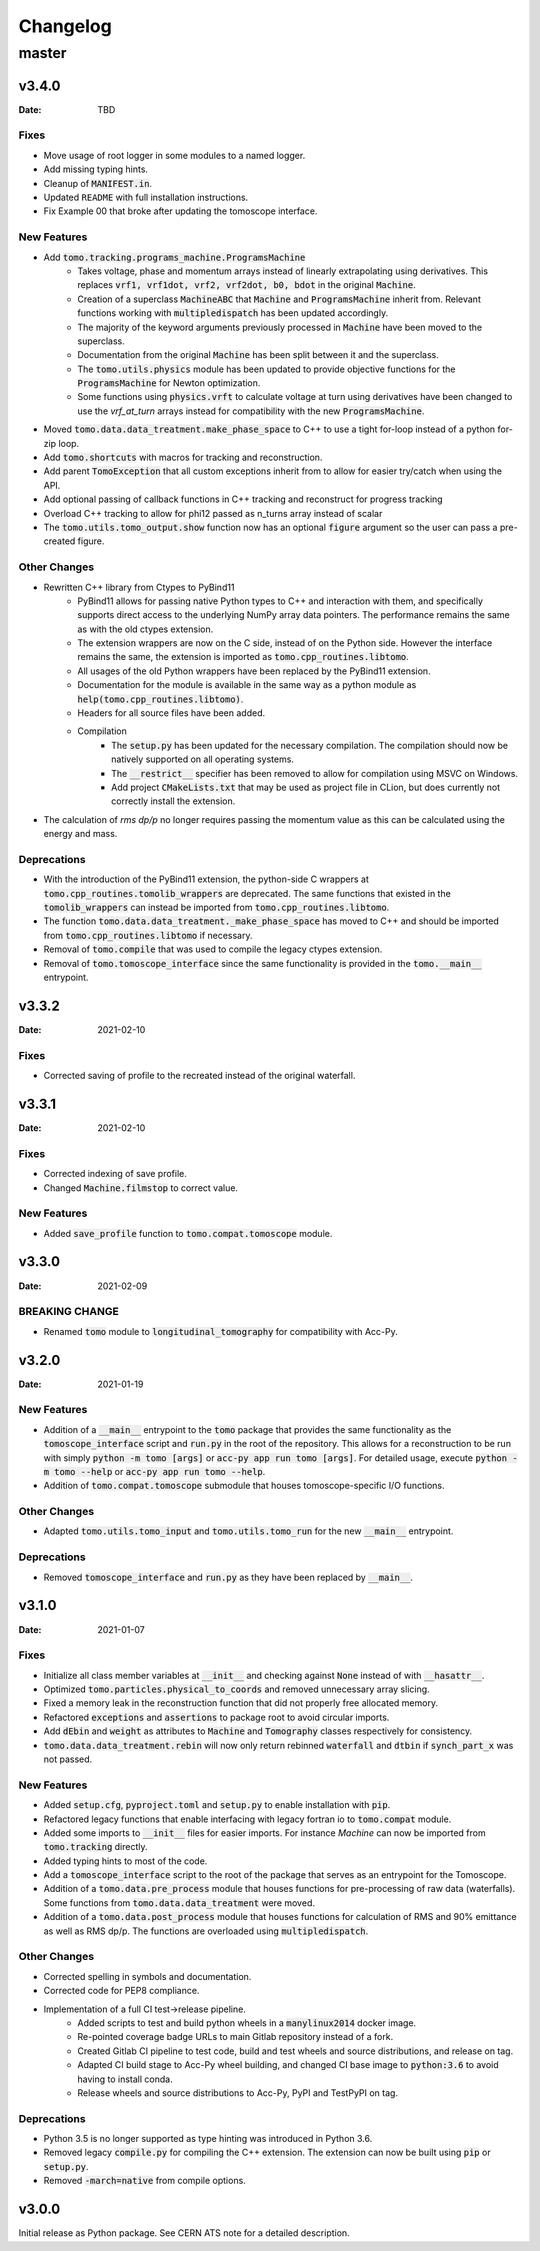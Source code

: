 *********
Changelog
*********

master
======

v3.4.0
------

:Date: TBD

-----
Fixes
-----

* Move usage of root logger in some modules to a named logger.
* Add missing typing hints.
* Cleanup of :code:`MANIFEST.in`.
* Updated ``README`` with full installation instructions.
* Fix Example 00 that broke after updating the tomoscope interface.

------------
New Features
------------

* Add :code:`tomo.tracking.programs_machine.ProgramsMachine`
    * Takes voltage, phase and momentum arrays instead of linearly extrapolating using derivatives. This replaces :code:`vrf1, vrf1dot, vrf2, vrf2dot, b0, bdot` in the original :code:`Machine`.
    * Creation of a superclass :code:`MachineABC` that :code:`Machine` and :code:`ProgramsMachine` inherit from. Relevant functions working with :code:`multipledispatch` has been updated accordingly.
    * The majority of the keyword arguments previously processed in :code:`Machine` have been moved to the superclass.
    * Documentation from the original :code:`Machine` has been split between it and the superclass.
    * The :code:`tomo.utils.physics` module has been updated to provide objective functions for the :code:`ProgramsMachine` for Newton optimization.
    * Some functions using :code:`physics.vrft` to calculate voltage at turn using derivatives have been changed to use the `vrf_at_turn` arrays instead for compatibility with the new :code:`ProgramsMachine`.
* Moved :code:`tomo.data.data_treatment.make_phase_space` to C++ to use a tight for-loop instead of a python for-zip loop.
* Add :code:`tomo.shortcuts` with macros for tracking and reconstruction.
* Add parent :code:`TomoException` that all custom exceptions inherit from to allow for easier try/catch when using the API.
* Add optional passing of callback functions in C++ tracking and reconstruct for progress tracking
* Overload C++ tracking to allow for phi12 passed as n_turns array instead of scalar
* The :code:`tomo.utils.tomo_output.show` function now has an optional :code:`figure` argument so the user can pass a pre-created figure.

-------------
Other Changes
-------------

* Rewritten C++ library from Ctypes to PyBind11
    * PyBind11 allows for passing native Python types to C++ and interaction with them, and specifically supports direct access to the underlying NumPy array data pointers. The performance remains the same as with the old ctypes extension.
    * The extension wrappers are now on the C side, instead of on the Python side. However the interface remains the same, the extension is imported as :code:`tomo.cpp_routines.libtomo`.
    * All usages of the old Python wrappers have been replaced by the PyBind11 extension.
    * Documentation for the module is available in the same way as a python module as :code:`help(tomo.cpp_routines.libtomo)`.
    * Headers for all source files have been added.
    * Compilation
        * The :code:`setup.py` has been updated for the necessary compilation. The compilation should now be natively supported on all operating systems.
        * The :code:`__restrict__` specifier has been removed to allow for compilation using MSVC on Windows.
        * Add project :code:`CMakeLists.txt` that may be used as project file in CLion, but does currently not correctly install the extension.
* The calculation of `rms dp/p` no longer requires passing the momentum value as this can be calculated using the energy and mass.

------------
Deprecations
------------
* With the introduction of the PyBind11 extension, the python-side C wrappers at :code:`tomo.cpp_routines.tomolib_wrappers` are deprecated. The same functions that existed in the :code:`tomolib_wrappers` can instead be imported from :code:`tomo.cpp_routines.libtomo`.
* The function :code:`tomo.data.data_treatment._make_phase_space` has moved to C++ and should be imported from :code:`tomo.cpp_routines.libtomo` if necessary.
* Removal of :code:`tomo.compile` that was used to compile the legacy ctypes extension.
* Removal of :code:`tomo.tomoscope_interface` since the same functionality is provided in the :code:`tomo.__main__` entrypoint.

v3.3.2
------

:Date: 2021-02-10

-----
Fixes
-----

* Corrected saving of profile to the recreated instead of the original waterfall.

v3.3.1
------

:Date: 2021-02-10

-----
Fixes
-----

* Corrected indexing of save profile.
* Changed :code:`Machine.filmstop` to correct value.

------------
New Features
------------

* Added :code:`save_profile` function to :code:`tomo.compat.tomoscope` module.

v3.3.0
------

:Date: 2021-02-09

---------------
BREAKING CHANGE
---------------

* Renamed :code:`tomo` module to :code:`longitudinal_tomography` for compatibility with Acc-Py.

v3.2.0
------

:Date: 2021-01-19

------------
New Features
------------

* Addition of a :code:`__main__` entrypoint to the :code:`tomo` package that provides the same functionality as the :code:`tomoscope_interface` script and :code:`run.py` in the root of the repository. This allows for a reconstruction to be run with simply :code:`python -m tomo [args]` or :code:`acc-py app run tomo [args]`. For detailed usage, execute :code:`python -m tomo --help` or :code:`acc-py app run tomo --help`.
* Addition of :code:`tomo.compat.tomoscope` submodule that houses tomoscope-specific I/O functions.

-------------
Other Changes
-------------

* Adapted :code:`tomo.utils.tomo_input` and :code:`tomo.utils.tomo_run` for the new :code:`__main__` entrypoint.

------------
Deprecations
------------

* Removed :code:`tomoscope_interface` and :code:`run.py` as they have been replaced by :code:`__main__`.

v3.1.0
------

:Date: 2021-01-07

-----
Fixes
-----

* Initialize all class member variables at :code:`__init__` and checking against :code:`None` instead of with :code:`__hasattr__`.
* Optimized :code:`tomo.particles.physical_to_coords` and removed unnecessary array slicing.
* Fixed a memory leak in the reconstruction function that did not properly free allocated memory.
* Refactored :code:`exceptions` and :code:`assertions` to package root to avoid circular imports.
* Add :code:`dEbin` and :code:`weight` as attributes to :code:`Machine` and :code:`Tomography` classes respectively for consistency.
* :code:`tomo.data.data_treatment.rebin` will now only return rebinned :code:`waterfall` and :code:`dtbin` if :code:`synch_part_x` was not passed.

------------
New Features
------------

* Added :code:`setup.cfg`, :code:`pyproject.toml` and :code:`setup.py` to enable installation with :code:`pip`.
* Refactored legacy functions that enable interfacing with legacy fortran io to :code:`tomo.compat` module.
* Added some imports to :code:`__init__` files for easier imports. For instance `Machine` can now be imported from :code:`tomo.tracking` directly.
* Added typing hints to most of the code.
* Add a :code:`tomoscope_interface` script to the root of the package that serves as an entrypoint for the Tomoscope.
* Addition of a :code:`tomo.data.pre_process` module that houses functions for pre-processing of raw data (waterfalls). Some functions from :code:`tomo.data.data_treatment` were moved.
* Addition of a :code:`tomo.data.post_process` module that houses functions for calculation of RMS and 90% emittance as well as RMS dp/p. The functions are overloaded using :code:`multipledispatch`.

-------------
Other Changes
-------------

* Corrected spelling in symbols and documentation.
* Corrected code for PEP8 compliance.
* Implementation of a full CI test->release pipeline.
    * Added scripts to test and build python wheels in a :code:`manylinux2014` docker image.
    * Re-pointed coverage badge URLs to main Gitlab repository instead of a fork.
    * Created Gitlab CI pipeline to test code, build and test wheels and source distributions, and release on tag.
    * Adapted CI build stage to Acc-Py wheel building, and changed CI base image to :code:`python:3.6` to avoid having to install conda.
    * Release wheels and source distributions to Acc-Py, PyPI and TestPyPI on tag.

------------
Deprecations
------------

* Python 3.5 is no longer supported as type hinting was introduced in Python 3.6.
* Removed legacy :code:`compile.py` for compiling the C++ extension. The extension can now be built using :code:`pip` or :code:`setup.py`.
* Removed :code:`-march=native` from compile options.

v3.0.0
------

Initial release as Python package. See CERN ATS note for a detailed description.
